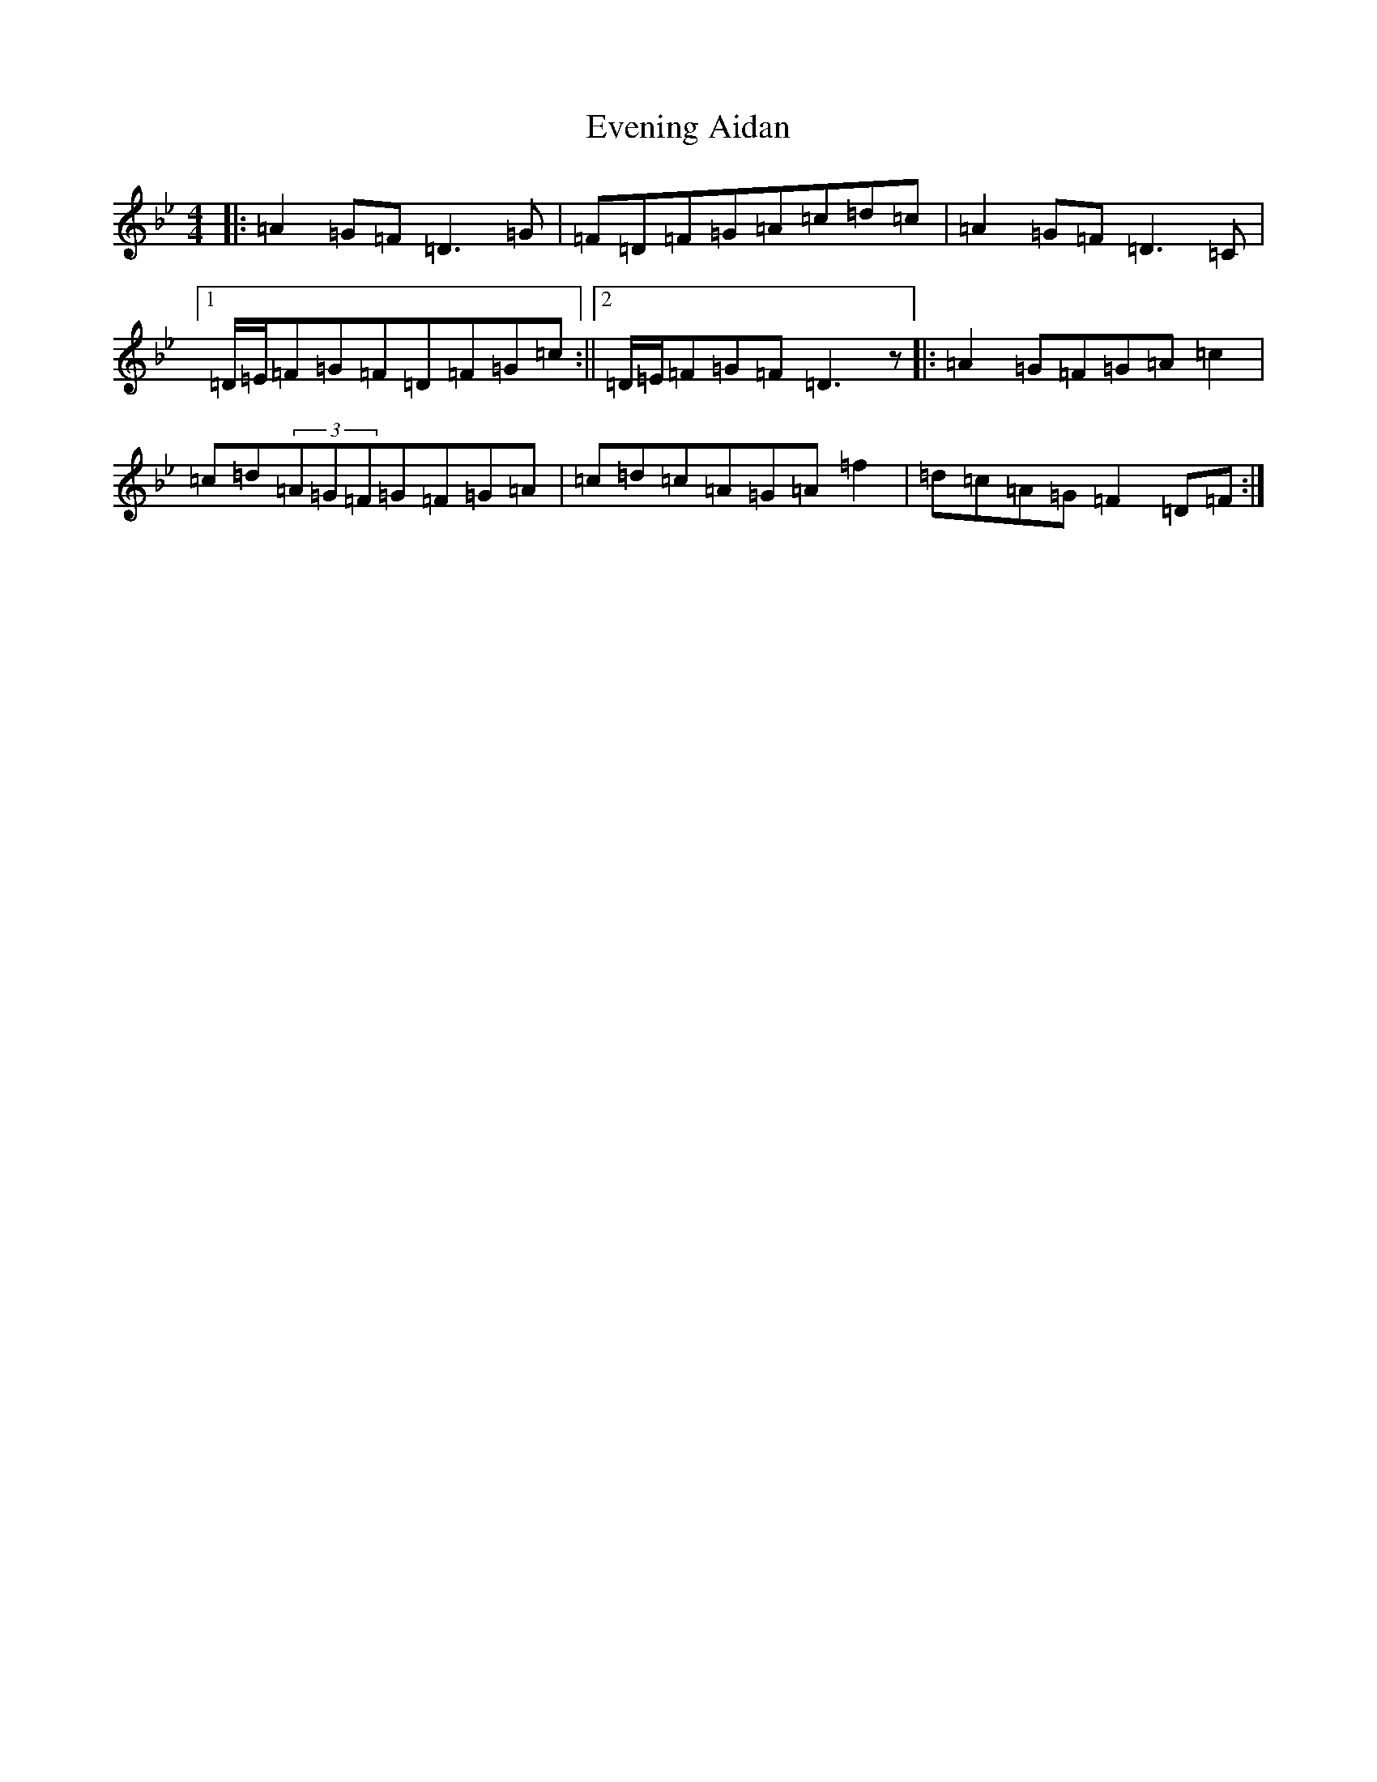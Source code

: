 X: 6257
T: Evening Aidan
S: https://thesession.org/tunes/5277#setting5277
Z: A Dorian
R: reel
M:4/4
L:1/8
K: C Dorian
|:=A2=G=F=D3=G|=F=D=F=G=A=c=d=c|=A2=G=F=D3=C|1=D/2=E/2=F=G=F=D=F=G=c:||2=D/2=E/2=F=G=F=D3z|:=A2=G=F=G=A=c2|=c=d(3=A=G=F=G=F=G=A|=c=d=c=A=G=A=f2|=d=c=A=G=F2=D=F:|